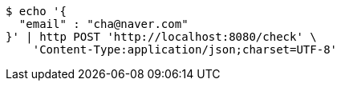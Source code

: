 [source,bash]
----
$ echo '{
  "email" : "cha@naver.com"
}' | http POST 'http://localhost:8080/check' \
    'Content-Type:application/json;charset=UTF-8'
----